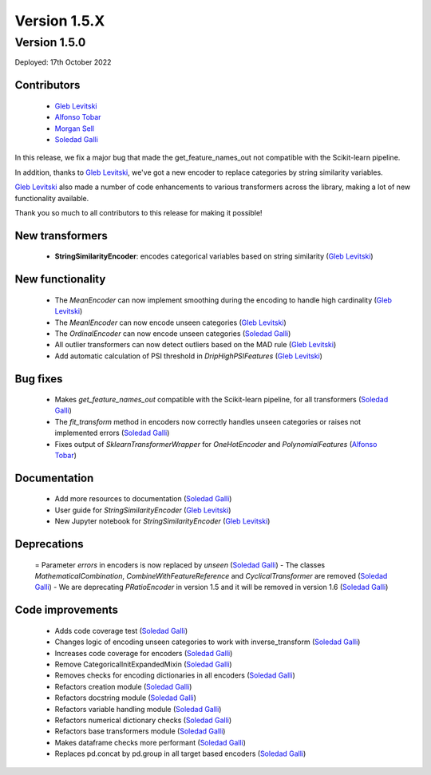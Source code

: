Version 1.5.X
=============

Version 1.5.0
-------------

Deployed: 17th October 2022

Contributors
~~~~~~~~~~~~

    - `Gleb Levitski <https://github.com/GLevV>`_
    - `Alfonso Tobar <https://github.com/datacubeR>`_
    - `Morgan Sell <https://github.com/Morgan-Sell>`_
    - `Soledad Galli <https://github.com/solegalli>`_

In this release, we fix a major bug that made the get_feature_names_out not compatible
with the Scikit-learn pipeline.

In addition, thanks to `Gleb Levitski <https://github.com/GLevV>`_, we've got a new encoder
to replace categories by string similarity variables.

`Gleb Levitski <https://github.com/GLevV>`_ also made a number of code enhancements to
various transformers across the library, making a lot of new functionality available.

Thank you so much to all contributors to this release for making it possible!

New transformers
~~~~~~~~~~~~~~~~

    - **StringSimilarityEncoder**: encodes categorical variables based on string similarity (`Gleb Levitski <https://github.com/GLevV>`_)


New functionality
~~~~~~~~~~~~~~~~~

    - The `MeanEncoder` can now implement smoothing during the encoding to handle high cardinality (`Gleb Levitski <https://github.com/GLevV>`_)
    - The `MeanlEncoder` can now encode unseen categories (`Gleb Levitski <https://github.com/GLevV>`_)
    - The `OrdinalEncoder` can now encode unseen categories (`Soledad Galli <https://github.com/solegalli>`_)
    - All outlier transformers can now detect outliers based on the MAD rule (`Gleb Levitski <https://github.com/GLevV>`_)
    - Add automatic calculation of PSI threshold in `DripHighPSIFeatures` (`Gleb Levitski <https://github.com/GLevV>`_)

Bug fixes
~~~~~~~~~

    - Makes `get_feature_names_out` compatible with the Scikit-learn pipeline, for all transformers (`Soledad Galli <https://github.com/solegalli>`_)
    - The `fit_transform` method in encoders now correctly handles unseen categories or raises not implemented errors (`Soledad Galli <https://github.com/solegalli>`_)
    - Fixes output of `SklearnTransformerWrapper` for `OneHotEncoder` and `PolynomialFeatures` (`Alfonso Tobar <https://github.com/datacubeR>`_)

Documentation
~~~~~~~~~~~~~

    - Add more resources to documentation (`Soledad Galli <https://github.com/solegalli>`_)
    - User guide for `StringSimilarityEncoder` (`Gleb Levitski <https://github.com/GLevV>`_)
    - New Jupyter notebook for `StringSimilarityEncoder` (`Gleb Levitski <https://github.com/GLevV>`_)


Deprecations
~~~~~~~~~~~~

    = Parameter `errors` in encoders is now replaced by `unseen` (`Soledad Galli <https://github.com/solegalli>`_)
    - The classes `MathematicalCombination`, `CombineWithFeatureReference` and `CyclicalTransformer` are removed (`Soledad Galli <https://github.com/solegalli>`_)
    - We are deprecating `PRatioEncoder` in version 1.5 and it will be removed in version 1.6 (`Soledad Galli <https://github.com/solegalli>`_)

Code improvements
~~~~~~~~~~~~~~~~~

    - Adds code coverage test (`Soledad Galli <https://github.com/solegalli>`_)
    - Changes logic of encoding unseen categories to work with inverse_transform  (`Soledad Galli <https://github.com/solegalli>`_)
    - Increases code coverage for encoders  (`Soledad Galli <https://github.com/solegalli>`_)
    - Remove CategoricalInitExpandedMixin (`Soledad Galli <https://github.com/solegalli>`_)
    - Removes checks for encoding dictionaries in all encoders (`Soledad Galli <https://github.com/solegalli>`_)
    - Refactors creation module (`Soledad Galli <https://github.com/solegalli>`_)
    - Refactors docstring module (`Soledad Galli <https://github.com/solegalli>`_)
    - Refactors variable handling module (`Soledad Galli <https://github.com/solegalli>`_)
    - Refactors numerical dictionary checks (`Soledad Galli <https://github.com/solegalli>`_)
    - Refactors base transformers module (`Soledad Galli <https://github.com/solegalli>`_)
    - Makes dataframe checks more performant (`Soledad Galli <https://github.com/solegalli>`_)
    - Replaces pd.concat by pd.group in all target based encoders (`Soledad Galli <https://github.com/solegalli>`_)
